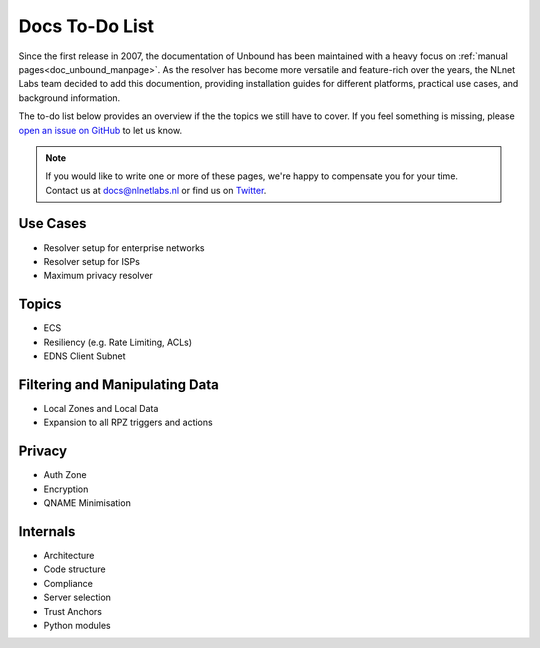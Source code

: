 .. _doc_todo:

Docs To-Do List
===============

Since the first release in 2007, the documentation of Unbound has been
maintained with a heavy focus on :ref:`manual pages<doc_unbound_manpage>`. As
the resolver has become more versatile and feature-rich over the years, the
NLnet Labs team decided to add this documention, providing installation guides
for different platforms, practical use cases, and background information. 

The to-do list below provides an overview if the the topics we still have to
cover. If you feel something is missing, please `open an issue on GitHub
<https://github.com/NLnetLabs/unbound-manual/issues>`_ to let us know. 

.. Note:: If you would like to write one or more of these pages, we're happy to
          compensate you for your time. Contact us at docs@nlnetlabs.nl or find
          us on `Twitter <https://twitter.com/nlnetlabs>`_.

Use Cases
---------

- Resolver setup for enterprise networks
- Resolver setup for ISPs
- Maximum privacy resolver

Topics
------

- ECS
- Resiliency (e.g. Rate Limiting, ACLs)
- EDNS Client Subnet

Filtering and Manipulating Data
-------------------------------

- Local Zones and Local Data
- Expansion to all RPZ triggers and actions

Privacy
-------

- Auth Zone
- Encryption
- QNAME Minimisation

Internals
---------

- Architecture
- Code structure
- Compliance
- Server selection
- Trust Anchors
- Python modules
